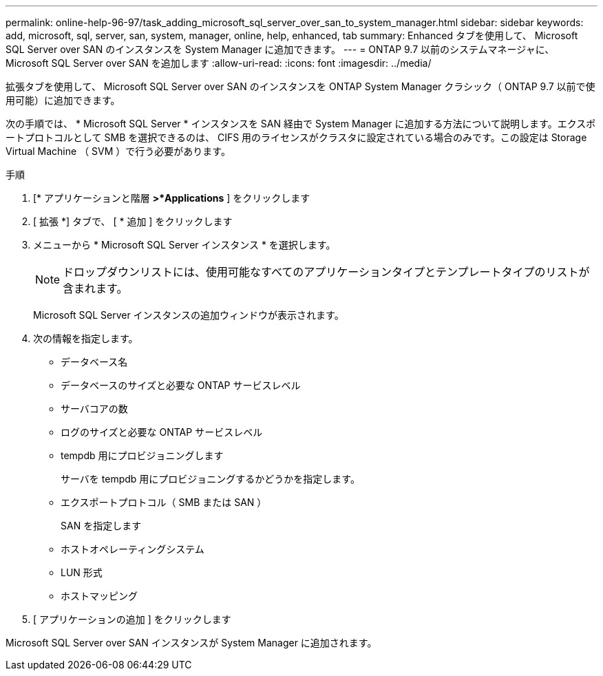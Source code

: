 ---
permalink: online-help-96-97/task_adding_microsoft_sql_server_over_san_to_system_manager.html 
sidebar: sidebar 
keywords: add, microsoft, sql, server, san, system, manager, online, help, enhanced, tab 
summary: Enhanced タブを使用して、 Microsoft SQL Server over SAN のインスタンスを System Manager に追加できます。 
---
= ONTAP 9.7 以前のシステムマネージャに、 Microsoft SQL Server over SAN を追加します
:allow-uri-read: 
:icons: font
:imagesdir: ../media/


[role="lead"]
拡張タブを使用して、 Microsoft SQL Server over SAN のインスタンスを ONTAP System Manager クラシック（ ONTAP 9.7 以前で使用可能）に追加できます。

次の手順では、 * Microsoft SQL Server * インスタンスを SAN 経由で System Manager に追加する方法について説明します。エクスポートプロトコルとして SMB を選択できるのは、 CIFS 用のライセンスがクラスタに設定されている場合のみです。この設定は Storage Virtual Machine （ SVM ）で行う必要があります。

.手順
. [* アプリケーションと階層 *>*Applications* ] をクリックします
. [ 拡張 *] タブで、 [ * 追加 ] をクリックします
. メニューから * Microsoft SQL Server インスタンス * を選択します。
+
[NOTE]
====
ドロップダウンリストには、使用可能なすべてのアプリケーションタイプとテンプレートタイプのリストが含まれます。

====
+
Microsoft SQL Server インスタンスの追加ウィンドウが表示されます。

. 次の情報を指定します。
+
** データベース名
** データベースのサイズと必要な ONTAP サービスレベル
** サーバコアの数
** ログのサイズと必要な ONTAP サービスレベル
** tempdb 用にプロビジョニングします
+
サーバを tempdb 用にプロビジョニングするかどうかを指定します。

** エクスポートプロトコル（ SMB または SAN ）
+
SAN を指定します

** ホストオペレーティングシステム
** LUN 形式
** ホストマッピング


. [ アプリケーションの追加 ] をクリックします


Microsoft SQL Server over SAN インスタンスが System Manager に追加されます。
